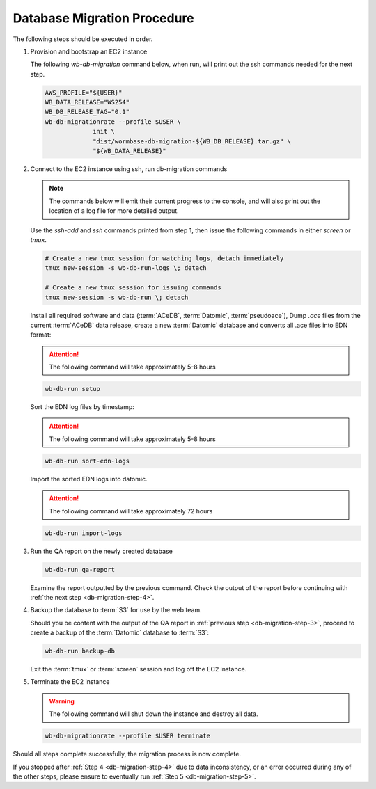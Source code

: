 
.. _db-migration-steps:

============================
Database Migration Procedure
============================
The following steps should be executed in order.

.. _db-migration-step-1:

1. Provision and bootstrap an EC2 instance

   The following `wb-db-migration` command below, when run, will print out
   the ssh commands needed for the next step.

   .. code-block:: bash

      AWS_PROFILE="${USER}"
      WB_DATA_RELEASE="WS254"
      WB_DB_RELEASE_TAG="0.1"
      wb-db-migrationrate --profile $USER \
		   init \
   		   "dist/wormbase-db-migration-${WB_DB_RELEASE}.tar.gz" \
		   "${WB_DATA_RELEASE}"


.. _db-migration-step-2:

2. Connect to the EC2 instance using ssh, run db-migration commands

   .. note::
	The commands below will emit their current progress to the console,
	and will also print out the location of a log file for more detailed
	output.


   Use the `ssh-add` and `ssh` commands printed from step 1, then issue
   the following commands in either `screen` or `tmux`.

   .. code-block:: bash

      # Create a new tmux session for watching logs, detach immediately
      tmux new-session -s wb-db-run-logs \; detach

      # Create a new tmux session for issuing commands
      tmux new-session -s wb-db-run \; detach


   Install all required software and data (:term:`ACeDB`,
   :term:`Datomic`, :term:`pseudoace`),
   Dump `.ace` files from the current :term:`ACeDB` data release, create a
   new :term:`Datomic` database and converts all .ace files into EDN format:

   .. attention:: The following command will take approximately 5-8 hours

   .. code-block:: bash

      wb-db-run setup

   Sort the EDN log files by timestamp:

   .. ATTENTION:: The following command will take approximately 5-8 hours

   .. code-block:: bash

      wb-db-run sort-edn-logs

   Import the sorted EDN logs into datomic.

   .. ATTENTION:: The following command will take approximately 72 hours

   .. code-block:: bash

      wb-db-run import-logs


.. _db-migration-step-3:

3. Run the QA report on the newly created database

   .. code-block:: bash

      wb-db-run qa-report

   Examine the report outputted by the previous command.
   Check the output of the report before continuing
   with :ref:`the next step <db-migration-step-4>`.

.. _db-migration-step-4:

4. Backup the database to :term:`S3` for use by the web team.

   Should you be content with the output of the QA
   report in :ref:`previous step <db-migration-step-3>`, proceed to
   create a backup of the :term:`Datomic` database to :term:`S3`:

   .. code-block:: bash

      wb-db-run backup-db

   Exit the :term:`tmux` or :term:`screen` session and log off the EC2
   instance.

.. _db-migration-step-5:

5. Terminate the EC2 instance

   .. warning::
      The following command will shut down the instance and destroy
      all data.

   .. code-block:: bash

      wb-db-migrationrate --profile $USER terminate


Should all steps complete successfully, the migration process is now
complete.

If you stopped after :ref:`Step 4 <db-migration-step-4>` due to data
inconsistency, or an error occurred during any of the other steps,
please ensure to eventually run :ref:`Step 5 <db-migration-step-5>`.
